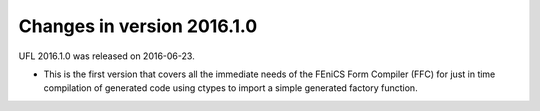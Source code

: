 ===========================
Changes in version 2016.1.0
===========================

UFL 2016.1.0 was released on 2016-06-23.

- This is the first version that covers all the immediate needs of the
  FEniCS Form Compiler (FFC) for just in time compilation of generated
  code using ctypes to import a simple generated factory function.
